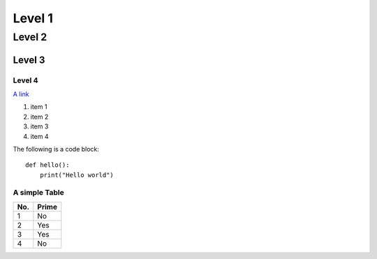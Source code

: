 Level 1 
=======

Level 2
-------

Level 3
^^^^^^^

Level 4
"""""""

`A link <http://www.google.com>`_


1. item 1
2. item 2
#. item 3
#. item 4

The following is a code block::
  
  def hello():
      print("Hello world")
	  
A simple Table 
""""""""""""""
====== ====== 
No.    Prime
====== ====== 
1      No
2      Yes
3      Yes
4      No
====== ====== 

	 